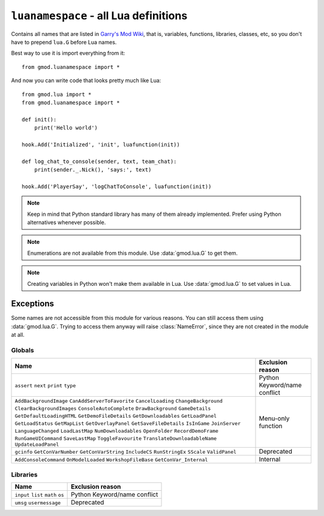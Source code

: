 ``luanamespace`` - all Lua definitions
======================================

Contains all names that are listed in `Garry's Mod Wiki <https://wiki.garrysmod.com>`_, that is, variables,
functions, libraries, classes, etc, so you don't have to prepend ``lua.G`` before Lua names.

Best way to use it is import everything from it::

    from gmod.luanamespace import *

And now you can write code that looks pretty much like Lua::

    from gmod.lua import *
    from gmod.luanamespace import *

    def init():
        print('Hello world')

    hook.Add('Initialized', 'init', luafunction(init))

    def log_chat_to_console(sender, text, team_chat):
        print(sender._.Nick(), 'says:', text)

    hook.Add('PlayerSay', 'logChatToConsole', luafunction(init))

.. note:: Keep in mind that Python standard library has many of them already implemented.
    Prefer using Python alternatives whenever possible.

.. note:: Enumerations are not available from this module. Use :data:`gmod.lua.G` to get them.

.. note:: Creating variables in Python won't make them available in Lua. Use :data:`gmod.lua.G` to set values in Lua.

Exceptions
----------

Some names are not accessible from this module for various reasons. You can still access them using :data:`gmod.lua.G`.
Trying to access them anyway will raise :class:`NameError`, since they are not created in the module at all.

Globals
^^^^^^^

+-------------------------------+---------------------------+
|             Name              |     Exclusion reason      |
+===============================+===========================+
| ``assert``                    | Python Keyword/name       |
| ``next``                      | conflict                  |
| ``print``                     |                           |
| ``type``                      |                           |
+-------------------------------+---------------------------+
| ``AddBackgroundImage``        | Menu-only function        |
| ``CanAddServerToFavorite``    |                           |
| ``CancelLoading``             |                           |
| ``ChangeBackground``          |                           |
| ``ClearBackgroundImages``     |                           |
| ``ConsoleAutoComplete``       |                           |
| ``DrawBackground``            |                           |
| ``GameDetails``               |                           |
| ``GetDefaultLoadingHTML``     |                           |
| ``GetDemoFileDetails``        |                           |
| ``GetDownloadables``          |                           |
| ``GetLoadPanel``              |                           |
| ``GetLoadStatus``             |                           |
| ``GetMapList``                |                           |
| ``GetOverlayPanel``           |                           |
| ``GetSaveFileDetails``        |                           |
| ``IsInGame``                  |                           |
| ``JoinServer``                |                           |
| ``LanguageChanged``           |                           |
| ``LoadLastMap``               |                           |
| ``NumDownloadables``          |                           |
| ``OpenFolder``                |                           |
| ``RecordDemoFrame``           |                           |
| ``RunGameUICommand``          |                           |
| ``SaveLastMap``               |                           |
| ``ToggleFavourite``           |                           |
| ``TranslateDownloadableName`` |                           |
| ``UpdateLoadPanel``           |                           |
+-------------------------------+---------------------------+
| ``gcinfo``                    | Deprecated                |
| ``GetConVarNumber``           |                           |
| ``GetConVarString``           |                           |
| ``IncludeCS``                 |                           |
| ``RunStringEx``               |                           |
| ``SScale``                    |                           |
| ``ValidPanel``                |                           |
+-------------------------------+---------------------------+
| ``AddConsoleCommand``         | Internal                  |
| ``OnModelLoaded``             |                           |
| ``WorkshopFileBase``          |                           |
| ``GetConVar_Internal``        |                           |
+-------------------------------+---------------------------+

Libraries
^^^^^^^^^

+-------------------------------+---------------------------+
|             Name              |     Exclusion reason      |
+===============================+===========================+
| ``input``                     | Python Keyword/name       |
| ``list``                      | conflict                  |
| ``math``                      |                           |
| ``os``                        |                           |
+-------------------------------+---------------------------+
| ``umsg``                      | Deprecated                |
| ``usermessage``               |                           |
+-------------------------------+---------------------------+
